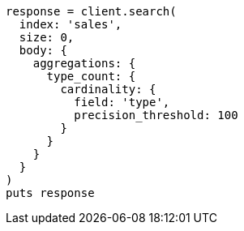 [source, ruby]
----
response = client.search(
  index: 'sales',
  size: 0,
  body: {
    aggregations: {
      type_count: {
        cardinality: {
          field: 'type',
          precision_threshold: 100
        }
      }
    }
  }
)
puts response
----
